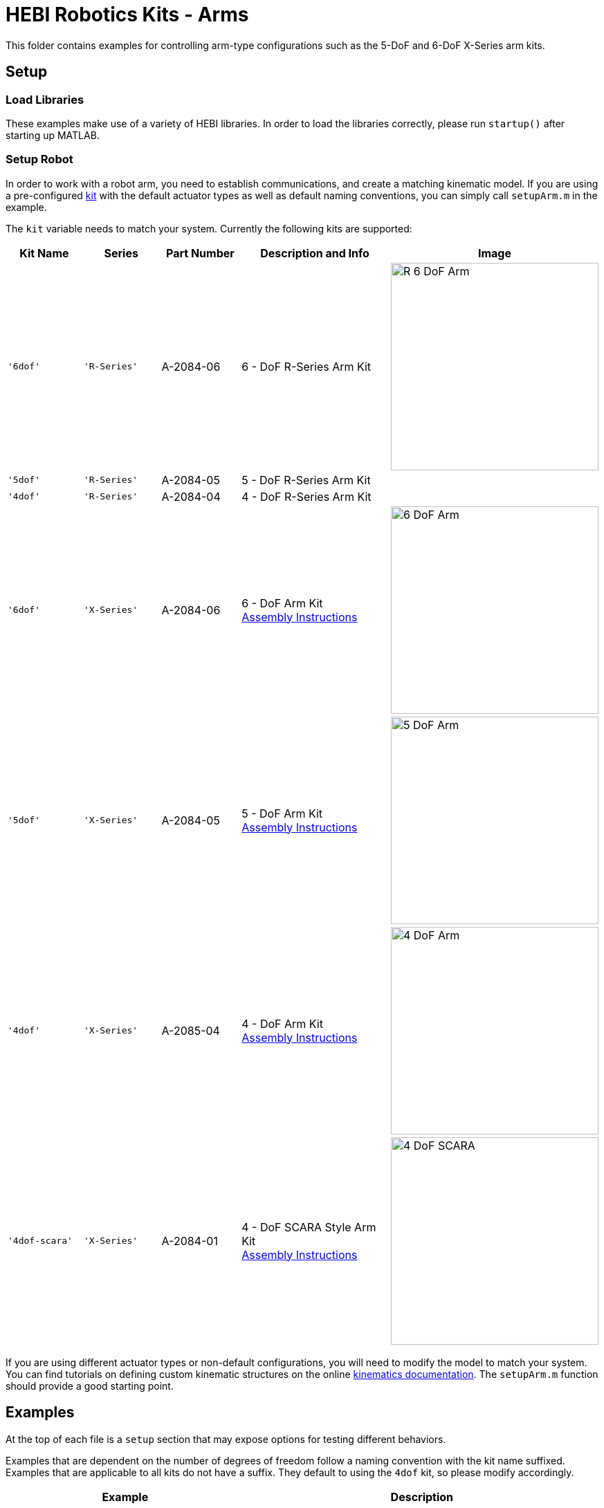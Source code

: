 # HEBI Robotics Kits - Arms

This folder contains examples for controlling arm-type configurations such as the 5-DoF and 6-DoF X-Series arm kits.

## Setup

### Load Libraries

These examples make use of a variety of HEBI libraries. In order to load the libraries correctly, please run `startup()` after starting up MATLAB.

### Setup Robot

In order to work with a robot arm, you need to establish communications, and create a matching kinematic model. If you are using a pre-configured link:http://docs.hebi.us/hardware.html#Kits[kit] with the default actuator types as well as default naming conventions, you can simply call `setupArm.m` in the example.

The `kit` variable needs to match your system. Currently the following kits are supported:

:assembly: link:http://docs.hebi.us/resources/kits/assyInstructions
:kitimg: image:http://docs.hebi.us/resources/kits/images
:imgsize: width=300px

[width="100%",options="header",cols="^.^1a,^.^1a,^.^1a,^.^2a,^.^1a"]
|====================
| Kit Name | Series | Part Number | Description and Info | Image

|`'6dof'`|`'R-Series'`|A-2084-06|
6 - DoF R-Series Arm Kit|
{kitimg}/R-6-DoF_Arm.png[{imgsize}]

|`'5dof'`|`'R-Series'`|A-2084-05|
5 - DoF R-Series Arm Kit|

|`'4dof'`|`'R-Series'`|A-2084-04|
4 - DoF R-Series Arm Kit|

|`'6dof'`|`'X-Series'`|A-2084-06|
6 - DoF Arm Kit +
{assembly}/6-DoF_Arm.pdf[Assembly Instructions]|
{kitimg}/6-DoF_Arm.PNG[{imgsize}]

|`'5dof'`|`'X-Series'`|A-2084-05|
5 - DoF Arm Kit +
{assembly}/5-DoF_Arm.pdf[Assembly Instructions]|
{kitimg}/5-DoF_Arm.PNG[{imgsize}]

|`'4dof'`|`'X-Series'`|A-2085-04|
4 - DoF Arm Kit +
{assembly}/4-DoF_Arm.pdf[Assembly Instructions]|
{kitimg}/4-DoF_Arm.PNG[{imgsize}]

|`'4dof-scara'`|`'X-Series'`|A-2084-01|
4 - DoF SCARA Style Arm Kit +
{assembly}/4-DoF_SCARA-ish_Arm.pdf[Assembly Instructions]|
{kitimg}/4-DoF_SCARA.JPG[{imgsize}]

|====================

If you are using different actuator types or non-default configurations, you will need to modify the model to match your system. You can find tutorials on defining custom kinematic structures on the online link:http://docs.hebi.us/tools.html#kinematics[kinematics documentation]. The `setupArm.m` function should provide a good starting point.


## Examples

At the top of each file is a `setup` section that may expose options for testing different behaviors.

Examples that are dependent on the number of degrees of freedom follow a naming convention with the kit name suffixed. Examples that are applicable to all kits do not have a suffix. They default to using the `4dof` kit, so please modify accordingly.

:code: link:./

[width="100%",options="header",cols="2a,3a"]
|====================
|  Example  |  Description 

| {code}/ex_gravity_compensation.m[ex_gravity_compensation] + 
  (link:https://youtu.be/sli8Tq8FAQs[video])
| * Gravity compensation to allow an interactive weight-less mode

| {code}/ex_impedance_control.m[ex_impedance_control] 
| * Controls the end of the arm with virtual springs and dampers in Cartesian (XYZ) space.
  * Controller can be toggled on/off to allow repositioning.

| {code}/ex_kinematics_log_analysis.m[ex_kinematics_log_analysis] 
| * Loads an example `.hebilog` and `.HRDF` file to plot arm end-effector tracking / error.

| {code}/ex_kinematics_visualization.m[ex_kinematics_visualization] 
| * Passive online visualization of the arm's configuration

| {code}/ex_mobile_device_control.m[ex_mobile_device_control] 
| * Remote control of the end-effector of an arm using a mobile device
  * Requires AR-capable Android or iOS device running the HEBI Mobile I/O App.
  * Requires a 6-DoF arm configuration.

| {code}/ex_teach_repeat.m[ex_teach_repeat]
| * Record waypoints in gravity compensated mode
  * Replay waypoints using trajectories

| {code}/ex_teach_repeat_w_gripper.m[ex_teach_repeat_w_gripper]
| * Record waypoints in gravity compensated mode
  * Waypoints include ability to toggle a gripper to open/close
  * Replay waypoints using trajectories

|====================




